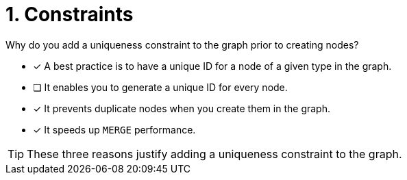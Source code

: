 [.question]
= 1. Constraints

Why do you add a uniqueness constraint to the graph prior to creating nodes?

* [x] A best practice is to have a unique ID for a node of a given type in the graph.
* [ ] It enables you to generate a unique ID for every node.
* [x] It prevents duplicate nodes when you create them in the graph.
* [x] It speeds up `MERGE` performance.

[TIP]
====
These three reasons justify adding a uniqueness constraint to the graph.
====